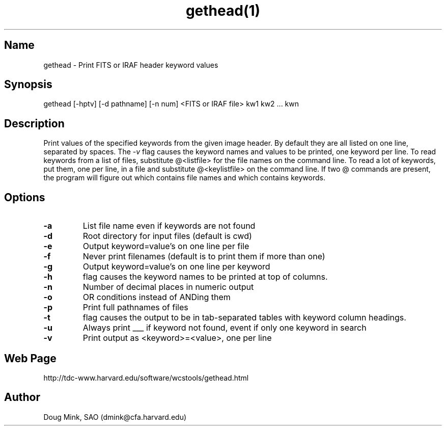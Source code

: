 .TH gethead(1) WCSTools "6 July 2001"
.SH Name
gethead \- Print FITS or IRAF header keyword values
.SH Synopsis
gethead [-hptv] [-d pathname] [-n num] <FITS or IRAF file> kw1 kw2 ... kwn
.SH Description
Print values of the specified keywords from the given image header.  By
default they are all listed on one line, separated by spaces.  The
.I \-v
flag causes the keyword names and values to be printed, one keyword per
line.
To read keywords from a list of files, substitute @<listfile> for the
file names on the command line.  To read a lot of keywords, put them,
one per line, in a file and substitute @<keylistfile> on the command line.
If two @ commands are present, the program will figure out which contains
file names and which contains keywords.

.SH Options
.TP
.B \-a
List file name even if keywords are not found
.TP
.B \-d
Root directory for input files (default is cwd)
.TP
.B \-e
Output keyword=value's on one line per file
.TP
.B \-f
Never print filenames (default is to print them if more than one)
.TP
.B \-g
Output keyword=value's on one line per keyword
.TP
.B \-h
flag causes the keyword names to be printed at top of columns.
.TP
.B \-n
Number of decimal places in numeric output
.TP
.B \-o
OR conditions instead of ANDing them
.TP
.B \-p
Print full pathnames of files
.TP
.B \-t
flag causes the output to be in tab-separated tables with keyword column
headings.
.TP
.B \-u
Always print ___ if keyword not found, event if only one keyword in search
.TP
.B \-v
Print output as <keyword>=<value>, one per line

.SH Web Page
http://tdc-www.harvard.edu/software/wcstools/gethead.html

.SH Author
Doug Mink, SAO (dmink@cfa.harvard.edu)

